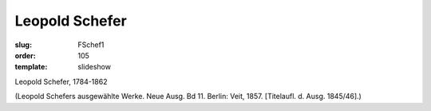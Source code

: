 Leopold Schefer
===============

:slug: FSchef1
:order: 105
:template: slideshow

Leopold Schefer, 1784-1862

.. class:: source

  (Leopold Schefers ausgewählte Werke. Neue Ausg. Bd 11. Berlin: Veit, 1857. [Titelaufl. d. Ausg. 1845/46].)
